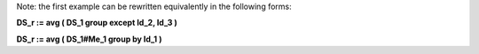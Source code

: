 
Note: the first example can be rewritten equivalently in the following forms:

**DS_r := avg ( DS_1 group except Id_2, Id_3 )**

**DS_r := avg ( DS_1#Me_1 group by Id_1 )**